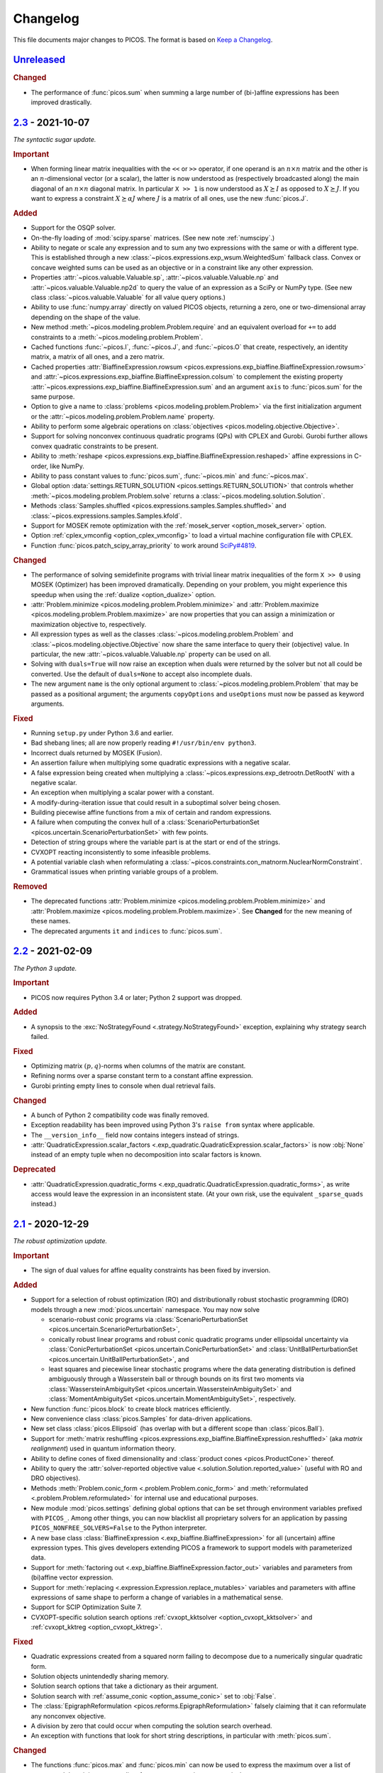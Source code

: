 Changelog
=========

This file documents major changes to PICOS. The format is based on
`Keep a Changelog <https://keepachangelog.com/en/1.0.0/>`_.

.. _Unreleased: https://gitlab.com/picos-api/picos/compare/v2.3...master
.. _2.3: https://gitlab.com/picos-api/picos/compare/v2.2...v2.3
.. _2.2: https://gitlab.com/picos-api/picos/compare/v2.1...v2.2
.. _2.1: https://gitlab.com/picos-api/picos/compare/v2.0...v2.1
.. _2.0: https://gitlab.com/picos-api/picos/compare/v1.2.0...v2.0
.. _1.2.0: https://gitlab.com/picos-api/picos/compare/v1.1.3...v1.2.0
.. _1.1.3: https://gitlab.com/picos-api/picos/compare/v1.1.2...v1.1.3
.. _1.1.2: https://gitlab.com/picos-api/picos/compare/v1.1.1...v1.1.2
.. _1.1.1: https://gitlab.com/picos-api/picos/compare/v1.1.0...v1.1.1
.. _1.1.0: https://gitlab.com/picos-api/picos/compare/v1.0.2...v1.1.0
.. _1.0.2: https://gitlab.com/picos-api/picos/compare/v1.0.1...v1.0.2
.. _1.0.1: https://gitlab.com/picos-api/picos/compare/v1.0.0...v1.0.1
.. _1.0.0: https://gitlab.com/picos-api/picos/compare/b65a05be...v1.0.0
.. _0.1.3: about:blank
.. _0.1.2: about:blank
.. _0.1.1: about:blank
.. _0.1.0: about:blank


`Unreleased`_
--------------------------------------------------------------------------------

.. rubric:: Changed

- The performance of :func:`picos.sum` when summing a large number of
  (bi-)affine expressions has been improved drastically.


`2.3`_ - 2021-10-07
--------------------------------------------------------------------------------

*The syntactic sugar update.*

.. rubric:: Important

- When forming linear matrix inequalities with the ``<<`` or ``>>`` operator,
  if one operand is an :math:`n \times n` matrix and the other is an
  :math:`n`-dimensional vector (or a scalar), the latter is now understood as
  (respectively broadcasted along) the main diagonal of an :math:`n \times n`
  diagonal matrix. In particular ``X >> 1`` is now understood as :math:`X
  \succeq I` as opposed to :math:`X \succeq J`. If you want to express a
  constraint :math:`X \succeq \alpha J` where :math:`J` is a matrix of all ones,
  use the new :func:`picos.J`.

.. rubric:: Added

- Support for the OSQP solver.
- On-the-fly loading of :mod:`scipy.sparse` matrices. (See new note
  :ref:`numscipy`.)
- Ability to negate or scale any expression and to sum any two expressions with
  the same or with a different type. This is established through a new
  :class:`~picos.expressions.exp_wsum.WeightedSum` fallback class. Convex or
  concave weighted sums can be used as an objective or in a constraint like any
  other expression.
- Properties :attr:`~picos.valuable.Valuable.sp`,
  :attr:`~picos.valuable.Valuable.np` and :attr:`~picos.valuable.Valuable.np2d`
  to query the value of an expression as a SciPy or NumPy type. (See new class
  :class:`~picos.valuable.Valuable` for all value query options.)
- Ability to use :func:`numpy.array` directly on valued PICOS objects, returning
  a zero, one or two-dimensional array depending on the shape of the value.
- New method :meth:`~picos.modeling.problem.Problem.require` and an equivalent
  overload for ``+=`` to add constraints to a
  :meth:`~picos.modeling.problem.Problem`.
- Cached functions :func:`~picos.I`, :func:`~picos.J`, and :func:`~picos.O` that
  create, respectively, an identity matrix, a matrix of all ones, and a zero
  matrix.
- Cached properties :attr:`BiaffineExpression.rowsum
  <picos.expressions.exp_biaffine.BiaffineExpression.rowsum>` and
  :attr:`~picos.expressions.exp_biaffine.BiaffineExpression.colsum` to
  complement the existing property
  :attr:`~picos.expressions.exp_biaffine.BiaffineExpression.sum` and an argument
  ``axis`` to :func:`picos.sum` for the same purpose.
- Option to give a name to :class:`problems <picos.modeling.problem.Problem>`
  via the first initialization argument or the
  :attr:`~picos.modeling.problem.Problem.name` property.
- Ability to perform some algebraic operations on :class:`objectives
  <picos.modeling.objective.Objective>`.
- Support for solving nonconvex continuous
  quadratic programs (QPs) with CPLEX and Gurobi. Gurobi further allows convex
  quadratic constraints to be present.
- Ability to
  :meth:`reshape <picos.expressions.exp_biaffine.BiaffineExpression.reshaped>`
  affine expressions in C-order, like NumPy.
- Ability to pass constant values to :func:`picos.sum`, :func:`~picos.min` and
  :func:`~picos.max`.
- Global option :data:`settings.RETURN_SOLUTION
  <picos.settings.RETURN_SOLUTION>` that controls whether
  :meth:`~picos.modeling.problem.Problem.solve` returns a
  :class:`~picos.modeling.solution.Solution`.
- Methods :class:`Samples.shuffled <picos.expressions.samples.Samples.shuffled>`
  and :class:`~picos.expressions.samples.Samples.kfold`.
- Support for MOSEK remote optimization with the :ref:`mosek_server
  <option_mosek_server>` option.
- Option :ref:`cplex_vmconfig <option_cplex_vmconfig>` to load a virtual machine
  configuration file with CPLEX.
- Function :func:`picos.patch_scipy_array_priority` to work around `SciPy#4819
  <https://github.com/scipy/scipy/issues/4819>`__.

.. rubric:: Changed

- The performance of solving semidefinite programs with trivial linear matrix
  inequalities of the form ``X >> 0`` using MOSEK (Optimizer) has been improved
  dramatically. Depending on your problem, you might experience this speedup
  when using the :ref:`dualize <option_dualize>` option.
- :attr:`Problem.minimize <picos.modeling.problem.Problem.minimize>` and
  :attr:`Problem.maximize <picos.modeling.problem.Problem.maximize>` are now
  properties that you can assign a minimization or maximization objective to,
  respectively.
- All expression types as well as the classes
  :class:`~picos.modeling.problem.Problem` and
  :class:`~picos.modeling.objective.Objective` now share the same interface to
  query their (objective) value. In particular, the new
  :attr:`~picos.valuable.Valuable.np` property can be used on all.
- Solving with ``duals=True`` will now raise an exception when duals were
  returned by the solver but not all could be converted. Use the default of
  ``duals=None`` to accept also incomplete duals.
- The new argument ``name`` is the only optional argument to
  :class:`~picos.modeling.problem.Problem` that may be passed as a positional
  argument; the arguments ``copyOptions`` and ``useOptions`` must now be passed
  as keyword arguments.

.. rubric:: Fixed

- Running ``setup.py`` under Python 3.6 and earlier.
- Bad shebang lines; all are now properly reading ``#!/usr/bin/env python3``.
- Incorrect duals returned by MOSEK (Fusion).
- An assertion failure when multiplying some quadratic expressions with a
  negative scalar.
- A false expression being created when multiplying a
  :class:`~picos.expressions.exp_detrootn.DetRootN` with a negative scalar.
- An exception when multiplying a scalar power with a constant.
- A modify-during-iteration issue that could result in a suboptimal solver being
  chosen.
- Building piecewise affine functions from a mix of certain and random
  expressions.
- A failure when computing the convex hull of a
  :class:`ScenarioPerturbationSet <picos.uncertain.ScenarioPerturbationSet>`
  with few points.
- Detection of string groups where the variable part is at the start or end of
  the strings.
- CVXOPT reacting inconsistently to some infeasible problems.
- A potential variable clash when reformulating a
  :class:`~picos.constraints.con_matnorm.NuclearNormConstraint`.
- Grammatical issues when printing variable groups of a problem.

.. rubric:: Removed

- The deprecated functions :attr:`Problem.minimize
  <picos.modeling.problem.Problem.minimize>` and
  :attr:`Problem.maximize <picos.modeling.problem.Problem.maximize>`. See
  **Changed** for the new meaning of these names.
- The deprecated arguments ``it`` and ``indices`` to :func:`picos.sum`.


`2.2`_ - 2021-02-09
--------------------------------------------------------------------------------

*The Python 3 update.*

.. rubric:: Important

- PICOS now requires Python 3.4 or later; Python 2 support was dropped.

.. rubric:: Added

- A synopsis to the :exc:`NoStrategyFound <.strategy.NoStrategyFound>`
  exception, explaining why strategy search failed.

.. rubric:: Fixed

- Optimizing matrix :math:`(p,q)`-norms when columns of the matrix are constant.
- Refining norms over a sparse constant term to a constant affine expression.
- Gurobi printing empty lines to console when dual retrieval fails.

.. rubric:: Changed

- A bunch of Python 2 compatibility code was finally removed.
- Exception readability has been improved using Python 3's ``raise from`` syntax
  where applicable.
- The ``__version_info__`` field now contains integers instead of strings.
- :attr:`QuadraticExpression.scalar_factors
  <.exp_quadratic.QuadraticExpression.scalar_factors>` is now :obj:`None`
  instead of an empty tuple when no decomposition into scalar factors is known.

.. rubric:: Deprecated

- :attr:`QuadraticExpression.quadratic_forms
  <.exp_quadratic.QuadraticExpression.quadratic_forms>`, as write access would
  leave the expression in an inconsistent state. (At your own risk, use the
  equivalent ``_sparse_quads`` instead.)


`2.1`_ - 2020-12-29
--------------------------------------------------------------------------------

*The robust optimization update.*

.. rubric:: Important

- The sign of dual values for affine equality constraints has been fixed by
  inversion.

.. rubric:: Added

- Support for a selection of robust optimization (RO) and distributionally
  robust stochastic programming (DRO) models through a new
  :mod:`picos.uncertain` namespace. You may now solve

  - scenario-robust conic programs via :class:`ScenarioPerturbationSet
    <picos.uncertain.ScenarioPerturbationSet>`,
  - conically robust linear programs and robust conic quadratic programs under
    ellipsoidal uncertainty via :class:`ConicPerturbationSet
    <picos.uncertain.ConicPerturbationSet>` and :class:`UnitBallPerturbationSet
    <picos.uncertain.UnitBallPerturbationSet>`, and
  - least squares and piecewise linear stochastic programs where the data
    generating distribution is defined ambiguously through a Wasserstein ball or
    through bounds on its first two moments via :class:`WassersteinAmbiguitySet
    <picos.uncertain.WassersteinAmbiguitySet>` and :class:`MomentAmbiguitySet
    <picos.uncertain.MomentAmbiguitySet>`, respectively.

- New function :func:`picos.block` to create block matrices efficiently.
- New convenience class :class:`picos.Samples` for data-driven applications.
- New set class :class:`picos.Ellipsoid` (has overlap with but a different
  scope than :class:`picos.Ball`).
- Support for :meth:`matrix reshuffling
  <picos.expressions.exp_biaffine.BiaffineExpression.reshuffled>` (aka *matrix
  realignment*) used in quantum information theory.
- Ability to define cones of fixed dimensionality and :class:`product cones
  <picos.ProductCone>` thereof.
- Ability to query the :attr:`solver-reported objective value
  <.solution.Solution.reported_value>` (useful with RO and DRO objectives).
- Methods :meth:`Problem.conic_form <.problem.Problem.conic_form>` and
  :meth:`reformulated <.problem.Problem.reformulated>` for internal use and
  educational purposes.
- New module :mod:`picos.settings` defining global options that can be set
  through environment variables prefixed with ``PICOS_``. Among other things,
  you can now blacklist all proprietary solvers for an application by passing
  ``PICOS_NONFREE_SOLVERS=False`` to the Python interpreter.
- A new base class :class:`BiaffineExpression
  <.exp_biaffine.BiaffineExpression>` for all (uncertain) affine expression
  types. This gives developers extending PICOS a framework to support models
  with parameterized data.
- Support for :meth:`factoring out
  <.exp_biaffine.BiaffineExpression.factor_out>` variables and parameters
  from (bi)affine vector expression.
- Support for :meth:`replacing <.expression.Expression.replace_mutables>`
  variables and parameters with affine expressions of same shape to perform a
  change of variables in a mathematical sense.
- Support for SCIP Optimization Suite 7.
- CVXOPT-specific solution search options
  :ref:`cvxopt_kktsolver <option_cvxopt_kktsolver>` and :ref:`cvxopt_kktreg
  <option_cvxopt_kktreg>`.

.. rubric:: Fixed

- Quadratic expressions created from a squared norm failing to decompose due to
  a numerically singular quadratic form.
- Solution objects unintendedly sharing memory.
- Solution search options that take a dictionary as their argument.
- Solution search with :ref:`assume_conic <option_assume_conic>` set to
  :obj:`False`.
- The :class:`EpigraphReformulation <picos.reforms.EpigraphReformulation>`
  falsely claiming that it can reformulate any nonconvex objective.
- A division by zero that could occur when computing the solution search
  overhead.
- An exception with functions that look for short string descriptions, in
  particular with :meth:`picos.sum`.

.. rubric:: Changed

- The functions :func:`picos.max` and :func:`picos.min` can now be used to
  express the maximum over a list of convex and the minimum over a list of
  concave expressions, respectively.
- Squared norms are now implemented as a subclass of quadratic expressions
  (:class:`SquaredNorm <picos.SquaredNorm>`), skipping an unnecessary
  decomposition on constraint creation.
- Commutation matrices used internally for various algebraic tasks are now
  retrieved from a centralized cached function, improving performance.
- The string description of :class:`Problem <.problem.Problem>` instances is not
  enclosed by dashed lines any more.


`2.0`_ - 2020-03-03
--------------------------------------------------------------------------------

*The backend update.*

.. rubric:: Important

This is a major release featuring vast backend rewrites as well as interface
changes. Programs written for older versions of PICOS are expected to raise
deprecation warnings but should otherwise work as before. The following lists
notable exceptions:

- The solution returned by :meth:`~.problem.Problem.solve` is now an instance of
  the new :class:`~picos.Solution` class instead of a dictionary.
- If solution search fails to find an optimal primal solution, PICOS will now
  raise a :class:`~picos.SolutionFailure` by default. Old behavior of not
  raising an exception is achieved by setting ``primals=None`` (see
  :ref:`primals <option_primals>` and :ref:`duals <option_duals>` options).
- The definition of the :math:`L_{p,q}`-norm has changed: It no longer refers
  to the :math:`p`-norm of the :math:`q`-norms of the matrix rows but to the
  :math:`q`-norm of the :math:`p`-norms of the matrix columns. This matches
  the definition you would find `on
  Wikipedia <https://en.wikipedia.org/wiki/Matrix_norm#L2,1_and_Lp,q_norms>`_
  and should reduce confusion for new users. See :class:`~picos.Norm`.
- The signs in the Lagrange dual problem of a conic problem are now more
  consistent for all cones, see :ref:`duals`. In particular the signs of dual
  values for (rotated) second order conic constraints have changed and the
  problem obtained by :attr:`Problem.dual <.problem.Problem.dual>` (new for
  :meth:`~.problem.Problem.as_dual`) has a different (but equivalent) form.

.. rubric:: Added

- A modular problem reformulation framework. Before selecting a solver, PICOS
  now builds a map of problem types that your problem can be reformulated to
  and makes a choice based on the expected complexity of the reposed problem.
- An object oriented interface to solution search options. See
  :class:`~picos.Options`.
- Support for arbitrary objective functions via an epigraph reformulation.
- Support for MOSEK 9.
- Support for ECOS 2.0.7.
- Support for multiple subsystems with :func:`~picos.partial_trace`.
- Quick-solve functions :func:`picos.minimize` and :func:`picos.maximize`.
- Lower and upper diagonal matrix variable types.
- :class:`~picos.SecondOrderCone` and :class:`~picos.RotatedSecondOrderCone`
  sets to explicitly create the associated constraints. *(You now need to use
  these if you want to obtain a conic instead of a quadratic dual.)*
- Possibility to use :func:`picos.sum` to sum over the elements of a single
  multidimensional expression.
- Possibility to create a :class:`~picos.Ball` or :class:`~picos.Simplex` with a
  non-constant radius.
- Many new properties (postfix operations) to work with affine expressions; for
  instance ``A.vec`` is a faster and cached way to express the vectorization
  ``A[:]``.
- Options :ref:`assume_conic <option_assume_conic>` and
  :ref:`verify_prediction <option_verify_prediction>`.
- An option for every solver to manipulate the chances of it being selected
  (e.g. :ref:`penalty_cvxopt <option_penalty_cvxopt>`).
- Ability to run doctests via ``test.py``.

.. rubric:: Fixed

The following are issues that were fixed in an effort of their own. If a bug is
not listed here, it might still be fixed as a side effect of some of the large
scale code rewrites that this release ships.

- Upgrading the PyPI package via pip.
- A regression that rendered the Kronecker product unusable.
- Noisy exception handling in a sparse matrix helper function.
- Shape detection for matrices given by string.
- The :ref:`hotstart <option_hotstart>` option when solving with CPLEX.
- Low precision QCP duals from Gurobi.

.. rubric:: Changed

- All algebraic expression code has been rewritten and organized in a new
  :mod:`~picos.expressions` package. In particular, real and complex expressions
  are distinguished more clearly.
- All algebraic expressions are now immutable.
- The result of any unary operation on algebraic expressions (e.g. negation,
  transposition) is cached (only computed once per expression).
- Slicing of affine expressions is more powerful, see :ref:`slicing`.
- Loading of constant numeric data has been unified, see
  :func:`~picos.expressions.data.load_data`.
- Variables are now created independently of problems by instanciating one of
  the new :mod:`variable types <picos.expressions.variables>`.
  *(*:meth:`Problem.add_variable <.problem.Problem.add_variable>`
  *is deprecated.)*
- Constraints are added to problems as they are; any transformation is done
  transparently during solution search.
- In particular, :math:`x^2 \leq yz` is now initially a (nonconvex) quadratic
  constraint and transformation to a conic constraint is controlled by the new
  :ref:`assume_conic <option_assume_conic>` option.
- Expressions constrained to be positive semidefinite are now required to be
  symmetric/hermitian by their own definition. *(Use*
  :class:`~picos.SymmetricVariable` *or* :class:`~picos.HermitianVariable`
  *whenever applicable!)*
- Options passed to :meth:`~.problem.Problem.solve` are only used for that
  particular search.
- The default value for the :ref:`verbosity <option_verbosity>` option (formerly
  ``verbose``) is now :math:`0`.
- Available solvers are only imported when they are actually being used, which
  speeds up import of PICOS on platforms with many solvers installed.
- The code obeys PEP 8 and PEP 257 more strongly. Exceptions: D105, D203, D213,
  D401, E122, E128, E221, E271, E272, E501, E702, E741.
- Production testing code was moved out of the :mod:`picos` package.

.. rubric:: Removed

- The ``NoAppropriateSolverError`` exception that was previously raised by
  :meth:`~.problem.Problem.solve`. This is replaced by the new
  :class:`~picos.SolutionFailure` exception with error code :math:`1`.
- Some public functions in the :mod:`~picos.tools` module that were originally
  meant for internal use.

.. rubric:: Deprecated

This section lists deprecated modules, functions and options with their
respective replacement or deprecation reason on the right hand side.
Deprecated entities produce a warning and will be removed in a future release.

- The :mod:`~picos.tools` module as a whole. It previously contained both
  algebraic functions for the user as well as functions meant for internal use.
  The former group of functions can now be imported directly from the
  :mod:`picos` namespace (though some are also individually deprecated). The
  other functions were either relocated (but can still be imported from
  :mod:`~picos.tools` while it lasts) or removed.
- In the :class:`~.problem.Problem` class:

  - :meth:`~.problem.Problem.add_variable`,
    :meth:`~.problem.Problem.remove_variable`,
    :meth:`~.problem.Problem.set_var_value`
    → variables are instanciated directly and added to problems automatically
  - :meth:`~.problem.Problem.minimize` → :func:`picos.minimize`
  - :meth:`~.problem.Problem.maximize` → :func:`picos.maximize`
  - :meth:`~.problem.Problem.set_option`
    → assign to attributes or items of :attr:`Problem.options <picos.Options>`
  - :meth:`~.problem.Problem.update_options`
    → :meth:`options.update <.options.Options.update>`
  - :meth:`~.problem.Problem.set_all_options_to_default`
    → :meth:`options.reset <.options.Options.reset>`
  - :meth:`~.problem.Problem.obj_value` → :attr:`~.valuable.Valuable.value`
  - :meth:`~.problem.Problem.is_continuous`
    → :attr:`~.problem.Problem.continuous`
  - :meth:`~.problem.Problem.is_pure_integer`
    → :attr:`~.problem.Problem.pure_integer`
  - :meth:`~.problem.Problem.verbosity`
    → :ref:`options.verbosity <option_verbosity>`
  - :meth:`~.problem.Problem.as_dual` → :attr:`~.problem.Problem.dual`
  - :meth:`~.problem.Problem.countVar`,
    :meth:`~.problem.Problem.countCons`,
    :meth:`~.problem.Problem.numberOfVars`,
    :meth:`~.problem.Problem.numberLSEConstraints`,
    :meth:`~.problem.Problem.numberSDPConstraints`,
    :meth:`~.problem.Problem.numberQuadConstraints`,
    :meth:`~.problem.Problem.numberConeConstraints`
    → were meant for internal use
  - arguments ``it``, ``indices`` and ``key`` to
    :meth:`~.problem.Problem.add_list_of_constraints` → are ignored

- All expression types:

  - constraint creation via ``<`` → ``<=``
  - constraint creation via ``>`` → ``>=``
  - :meth:`~.expression.Expression.is_valued`
    → :attr:`~.valuable.Valuable.valued`
  - :meth:`~.expression.Expression.set_value`
    → assign to :attr:`~.valuable.Valuable.value`

- Affine expressions:

  - :meth:`~.exp_biaffine.BiaffineExpression.fromScalar`
    → :meth:`~.exp_biaffine.BiaffineExpression.from_constant`
    or :func:`picos.Constant`
  - :meth:`~.exp_biaffine.BiaffineExpression.fromMatrix`
    → :meth:`~.exp_biaffine.BiaffineExpression.from_constant`
    or :func:`picos.Constant`
  - :meth:`~.exp_biaffine.BiaffineExpression.hadamard` → ``^``
  - :meth:`~.exp_biaffine.BiaffineExpression.isconstant`
    → :meth:`~.expression.Expression.constant`
  - :meth:`~.exp_biaffine.BiaffineExpression.same_as`
    → :meth:`~.exp_biaffine.BiaffineExpression.equals`
  - :meth:`~.exp_biaffine.BiaffineExpression.transpose`
    → :attr:`~.exp_biaffine.BiaffineExpression.T`
  - :attr:`~.exp_biaffine.BiaffineExpression.Tx`
    → :meth:`~.exp_biaffine.BiaffineExpression.partial_transpose`
  - :meth:`~.exp_biaffine.BiaffineExpression.conjugate`
    → :attr:`~.exp_biaffine.BiaffineExpression.conj`
  - :meth:`~.exp_biaffine.BiaffineExpression.Htranspose`
    → :attr:`~.exp_biaffine.BiaffineExpression.H`
  - :meth:`~.exp_biaffine.BiaffineExpression.copy`
    → expressions are immutable
  - :meth:`~.exp_biaffine.BiaffineExpression.soft_copy`
    → expressions are immutable

- Algebraic functions and shorthands in the ``picos`` namespace:

  - :func:`~picos.tracepow` → :class:`~picos.PowerTrace`
  - :func:`~picos.new_param` → :func:`~picos.Constant`
  - :func:`~picos.flow_Constraint` → :class:`~picos.FlowConstraint`
  - :func:`~picos.diag_vect` → :func:`~picos.maindiag`
  - :func:`~picos.simplex` → :class:`~picos.Simplex`
  - :func:`~picos.truncated_simplex` → :class:`~picos.Simplex`
  - arguments ``it`` and ``indices`` to :func:`~picos.sum` → are ignored

- Solution search options:

  - ``allow_license_warnings``
    → :ref:`license_warnings <option_license_warnings>`
  - ``verbose`` → :ref:`verbosity <option_verbosity>` (takes an integer)
  - ``noprimals`` → :ref:`primals <option_primals>` (the meaning is inverted)
  - ``noduals`` → :ref:`duals <option_duals>` (the meaning is inverted)
  - ``tol`` →  ``*_fsb_tol`` and ``*_ipm_opt_tol``
  - ``gaplim`` → :ref:`rel_bnb_opt_tol <option_rel_bnb_opt_tol>`
  - ``maxit`` → :ref:`max_iterations <option_max_iterations>`
  - ``nbsol`` → :ref:`max_fsb_nodes <option_max_fsb_nodes>`
  - ``pool_relgap`` → :ref:`pool_rel_gap <option_pool_rel_gap>`
  - ``pool_absgap`` → :ref:`pool_abs_gap <option_pool_abs_gap>`
  - ``lboundlimit`` → :ref:`cplex_lwr_bnd_limit <option_cplex_lwr_bnd_limit>`
  - ``uboundlimit`` → :ref:`cplex_upr_bnd_limit <option_cplex_upr_bnd_limit>`
  - ``boundMonitor`` → :ref:`cplex_bnd_monitor <option_cplex_bnd_monitor>`
  - ``solve_via_dual`` → :ref:`dualize <option_dualize>` (may not be :obj:`None`
    any more)


`1.2.0`_ - 2019-01-11
--------------------------------------------------------------------------------

.. rubric:: Important

- :attr:`A scalar expression's value <.valuable.Valuable.value>` and
  :attr:`a scalar constraint's dual <.constraint.Constraint.dual>` are returned
  as scalar types as opposed to 1×1 matrices.
- The dual value returned for rotated second order cone constraints is now a
  proper member of the dual cone (which equals the primal cone up to a factor of
  :math:`4`). Previously, the dual of an equivalent second order cone constraint
  was returned.
- The Python 2/3 compatibility library ``six`` is no longer a dependency.

.. rubric:: Added

- Support for the ECOS solver.
- Experimental support for MOSEK's new Fusion API.
- Full support for exponential cone programming.
- A production testing framework featuring around 40 novel optimization test
  cases that allows quick selection of tests, solvers, and solver options.
- A "glyph" system that allows the user to adjust the string representations of
  future expressions and constraints. For instance, :func:`picos.latin1()
  <picos.glyphs.latin1>` disables use of unicode symbols.
- Support for symmetric variables with all solvers, even if they do not support
  semidefinite programming.

.. rubric:: Changed

- Solver implementations each have a source file of their own, and a common
  interface that makes implementing new solvers easier.
- Likewise, constraint implementations each have a source file of their own.
- The implementations of CPLEX, Gurobi, MOSEK and SCIP have been rewritten.
- Solver selection takes into account how well a problem is supported,
  distinguishing between native, secondary, experimental and limited support.
- Unsupported operations on expressions now produce meaningful exceptions.
- :meth:`add_constraint <.problem.Problem.add_constraint>` and
  :meth:`add_list_of_constraints <.problem.Problem.add_list_of_constraints>`
  always return the constraints
  passed to them.
- :meth:`add_list_of_constraints <.problem.Problem.add_list_of_constraints>`
  and :func:`picos.sum` find a short string representation automatically.

.. rubric:: Removed

- The old production testing script.
- Support for the SDPA solver.
- Support for sequential quadratic programming.
- The options ``convert_quad_to_socp_if_needed``, ``pass_simple_cons_as_bound``,
  ``return_constraints``, ``handleBarVars``, ``handleConeVars`` and
  ``smcp_feas``.
- Support for GLPK and MOSEK through CVXOPT.

.. rubric:: Fixed

- Performance issues when exporting variable bounds to CVXOPT.
- Hadamard product involving complex matrices.
- Adding constant terms to quadratic expression.
- Incorrect or redundant expression string representations.
- GLPK handling of the default ``maxit`` option.
- Miscellaneous solver-specific bugs in the solvers that were re-implemented.


`1.1.3`_ - 2018-10-05
--------------------------------------------------------------------------------

.. rubric:: Added

- Support for the solvers GLPK and SCIP.
- PICOS packages `on Anaconda Cloud <https://anaconda.org/picos/picos>`_.
- PICOS packages `in the Arch Linux User Repository
  <https://aur.archlinux.org/packages/?SeB=b&K=python-picos>`_.

.. rubric:: Changed

- The main repository has moved to
  `GitLab <https://gitlab.com/picos-api/picos>`_.
- Releases of packages and documentation changes are
  `automated <https://about.gitlab.com/features/gitlab-ci-cd/>`_ and thus more
  frequent. In particular, post release versions are available.
- Test bench execution is automated for greater code stability.
- Improved test bench output.
- Improved support for the SDPA solver.
- :func:`~picos.partial_trace` can handle rectangular subsystems.
- The documentation was restructured; examples were converted to Python 3.

.. rubric:: Fixed

- Upper bounding the norm of a complex scalar.
- Multiplication with a complex scalar.
- A couple of Python 3 specific errors, in particular when deleting constraints.
- All documentation examples are reproducible with the current state of PICOS.


`1.1.2`_ - 2016-07-04
--------------------------------------------------------------------------------

.. rubric:: Added

- Ability to dynamically add and remove constraints.
- Option ``pass_simple_cons_as_bound``, see below.

.. rubric:: Changed

- Improved efficiency when processing large expressions.
- Improved support for the SDPA solver.
- :meth:`add_constraint <.problem.Problem.add_constraint>` returns a handle to
  the constraint when the option `return_constraints` is set.
- New signature for the function :func:`~picos.partial_transpose`, which can now
  transpose arbitrary subsystems from a kronecker product.
- PICOS no longer turns constraints into variable bounds, unless the new option
  ``pass_simple_cons_as_bound`` is enabled.

.. rubric:: Fixed

- Minor bugs with complex expressions.


`1.1.1`_ - 2015-08-29
--------------------------------------------------------------------------------

.. rubric:: Added

- Support for the SDPA solver.
- Partial trace of an affine expression, see :func:`~picos.partial_trace`.

.. rubric:: Changed

- Improved PEP 8 compliance.

.. rubric:: Fixed

- Compatibility with Python 3.


`1.1.0`_ - 2015-04-15
--------------------------------------------------------------------------------

.. rubric:: Added

- Compatibility with Python 3.

.. rubric:: Changed

- The main repository has moved to `GitHub <https://github.com/gsagnol/picos>`_.


`1.0.2`_ - 2015-01-30
--------------------------------------------------------------------------------

.. rubric:: Added

- Ability to read and write problems in
  `conic benchmark format <http://cblib.zib.de/>`_.
- Support for inequalities involving the sum of the :math:`k` largest or
  smallest elements of an affine expression, see :func:`~picos.sum_k_largest`
  and :func:`~picos.sum_k_smallest`.
- Support for inequalities involving the sum of the :math:`k` largest or
  smallest eigenvalues of a symmetric matrix, see
  :func:`~picos.sum_k_largest_lambda`, :func:`~picos.sum_k_smallest_lambda`,
  :func:`~picos.lambda_max` and :func:`~picos.lambda_min`.
- Support for inequalities involving the :math:`L_{p,q}`-norm of an affine
  expression, see :func:`~picos.norm`.
- Support for equalities involving complex coefficients.
- Support for antisymmetric matrix variables.
- Set expressions that affine expressions can be constrained to be an element
  of, see :func:`~picos.ball`, :func:`~picos.simplex` and
  :func:`~picos.truncated_simplex`.
- Shorthand functions :meth:`maximize <.problem.Problem.maximize>` and
  :meth:`minimize <.problem.Problem.minimize>` to specify the objective function
  of a problem and solve it.
- Hadamard (elementwise) product of affine expression, as an overload of the
  ``^`` operator, read :ref:`the tutorial on overloads <overloads>`.
- Partial transposition of an aAffine Expression, see
  :func:`~picos.partial_transpose`.

.. rubric:: Changed

- Improved efficiency of the sparse SDPA file format writer.
- Improved efficiency of the complex to real transformation.

.. rubric:: Fixed

- Scalar product of hermitian matrices.
- Conjugate of a complex expression.


`1.0.1`_ - 2014-08-27
--------------------------------------------------------------------------------

.. rubric:: Added

- Support for semidefinite programming over the complex domain, see
  :ref:`the documentation on complex problems <complex>`.
- Helper function to input (multicommodity) graph flow problems, see
  :ref:`the tutorial on flow constraints <flowcons>`.
- Additional argument to :func:`~picos.tracepow`, to represent constraints
  of the form :math:`\operatorname{trace}(M X^p) \geq t`.

.. rubric:: Changed

- Significantly improved slicing performance for affine expressions.
- Improved performance when loading data.
- Improved performance when retrieving primal solution from CPLEX.
- The documentation received an overhaul.


`1.0.0`_ - 2013-07-19
--------------------------------------------------------------------------------

.. rubric:: Added

- Ability to express rational powers of affine expressions with the ``**``
  operator, traces of matrix powers with :func:`~picos.tracepow`,
  (generalized) p-norms with :func:`~picos.norm` and :math:`n`-th roots of a
  determinant with :func:`~picos.detrootn`.
- Ability to specify variable bounds directly rather than by adding constraints,
  see :meth:`add_variable <.problem.Problem.add_variable>`.
- Problem dualization.
- Option ``solve_via_dual`` which controls passing the dual problem to the
  solver instead of the primal problem. This can result in a significant
  speedup for certain problems.
- Semidefinite programming interface for MOSEK 7.0.
- Options ``handleBarVars`` and ``handleConeVars`` to customize how SOCPs and
  SDPs are passed to MOSEK. When these are set to ``True``, PICOS tries to
  minimize the number of variables of the MOSEK instance.

.. rubric:: Changed

- If the chosen solver supports this, updated problems will be partially
  re-solved instead of solved from scratch.

.. rubric:: Removed

- Option ``onlyChangeObjective``.


`0.1.3`_ - 2013-04-17
--------------------------------------------------------------------------------

.. rubric:: Added

- A :func:`~picos.geomean` function to construct geometric mean inequalities
  that will be cast as rotated second order cone constraints.
- Options ``uboundlimit`` and ``lboundlimit`` to tell CPLEX to stop the search
  as soon as the given threshold is reached for the upper and lower bound,
  respectively.
- Option ``boundMonitor`` to inspect the evolution of CPLEX lower and upper
  bounds.
- Ability to use the weak inequality operators as an alias for the strong ones.

.. rubric:: Changed

- The solver search time is returned in the dictionary returned by
  :meth:`solve <.problem.Problem.solve>`.

.. rubric:: Fixed

- Access to dual values of fixed variables with CPLEX.
- Evaluation of constant affine expressions with a zero coefficient.
- Number of constraints not being updated in
  :meth:`remove_constraint <.problem.Problem.remove_constraint>`.


`0.1.2`_ - 2013-01-10
--------------------------------------------------------------------------------

.. rubric:: Fixed

- Writing SDPA files. The lower triangular part of the constraint matrix was
  written instead of the upper triangular part.
- A wrongly raised :class:`IndexError` from
  :meth:`remove_constraint <.problem.Problem.remove_constraint>`.


`0.1.1`_ - 2012-12-08
--------------------------------------------------------------------------------

.. rubric:: Added

- Interface to Gurobi.
- Ability to give an initial solution to warm-start mixed integer optimizers.
- Ability to get a reference to a constraint that was added.

.. rubric:: Fixed

- Minor bugs with quadratic expressions.


`0.1.0`_ - 2012-06-22
--------------------------------------------------------------------------------

.. rubric:: Added

- Initial release of PICOS.
